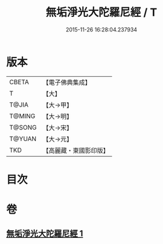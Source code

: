 #+TITLE: 無垢淨光大陀羅尼經 / T
#+DATE: 2015-11-26 16:28:04.237934
* 版本
 |     CBETA|【電子佛典集成】|
 |         T|【大】     |
 |     T@JIA|【大→甲】   |
 |    T@MING|【大→明】   |
 |    T@SONG|【大→宋】   |
 |    T@YUAN|【大→元】   |
 |       TKD|【高麗藏・東國影印版】|

* 目次
* 卷
** [[file:KR6j0218_001.txt][無垢淨光大陀羅尼經 1]]
